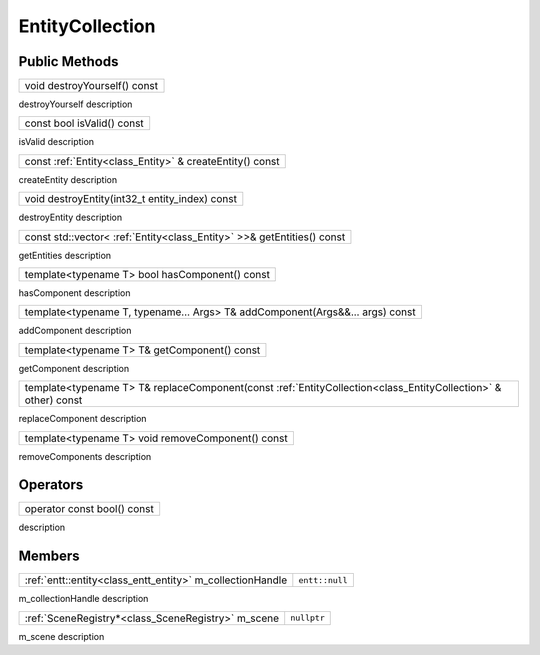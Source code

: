 .. _class_EntityCollection:

EntityCollection
================

Public Methods
--------------

.. _class_method_EntityCollection_destroyYourself:

+-----------------------------------------------+
| void destroyYourself() const                  |
+-----------------------------------------------+

destroyYourself description

.. _class_method_EntityCollection_isValid:

+-----------------------------------------------+
| const bool isValid() const                    |
+-----------------------------------------------+

isValid description

.. _class_method_EntityCollection_createEntity:

+---------------------------------------------------------------------------------------------------------------------------------+
| const :ref:`Entity<class_Entity>` & createEntity() const                                                                        |
+---------------------------------------------------------------------------------------------------------------------------------+

createEntity description

.. _class_method_EntityCollection_destroyEntity:

+---------------------------------------------------------------------------------------------------------------------------------+
| void destroyEntity(int32_t entity_index) const                                                                                  |
+---------------------------------------------------------------------------------------------------------------------------------+

destroyEntity description

.. _class_method_EntityCollection_getEntities:

+---------------------------------------------------------------------------------------------------------------------------------+
| const std::vector< :ref:`Entity<class_Entity>` >>& getEntities() const                                                          |
+---------------------------------------------------------------------------------------------------------------------------------+

getEntities description

.. _class_method_EntityCollection_hasComponent:

+---------------------------------------------------------+
| template<typename T> bool hasComponent() const          |
+---------------------------------------------------------+

hasComponent description

.. _class_method_EntityCollection_addComponent:

+-----------------------------------------------------------------------------------+
| template<typename T, typename... Args> T& addComponent(Args&&... args) const      |
+-----------------------------------------------------------------------------------+

addComponent description

.. _class_method_EntityCollection_getComponent:

+-----------------------------------------------------------------------------------------------------------+
| template<typename T> T& getComponent() const                                                              |
+-----------------------------------------------------------------------------------------------------------+

getComponent description

.. _class_method_EntityCollection_replaceComponent:

+--------------------------------------------------------------------------------------------------------------------------------+
| template<typename T> T& replaceComponent(const :ref:`EntityCollection<class_EntityCollection>` & other) const                  |
+--------------------------------------------------------------------------------------------------------------------------------+

replaceComponent description

.. _class_method_EntityCollection_removeComponent:

+-------------------------------------------------------------------------------------+
| template<typename T> void removeComponent() const                                   |
+-------------------------------------------------------------------------------------+

removeComponents description

Operators
---------

.. _class_operator_EntityCollection_bool:

+-----------------------------------------------------------------------------------------------------------+
| operator const bool() const                                                                               |
+-----------------------------------------------------------------------------------------------------------+

description

Members
-------

.. _class_member_EntityCollection_m_collectionHandle:

+----------------------------------------------------------------+-------------------------+
| :ref:`entt::entity<class_entt_entity>` m_collectionHandle      | ``entt::null``          |
+----------------------------------------------------------------+-------------------------+

m_collectionHandle description

.. _class_member_EntityCollection_m_scene:

+--------------------------------------------------------------------+-------------------------+
| :ref:`SceneRegistry*<class_SceneRegistry>` m_scene                 | ``nullptr``             |
+--------------------------------------------------------------------+-------------------------+

m_scene description